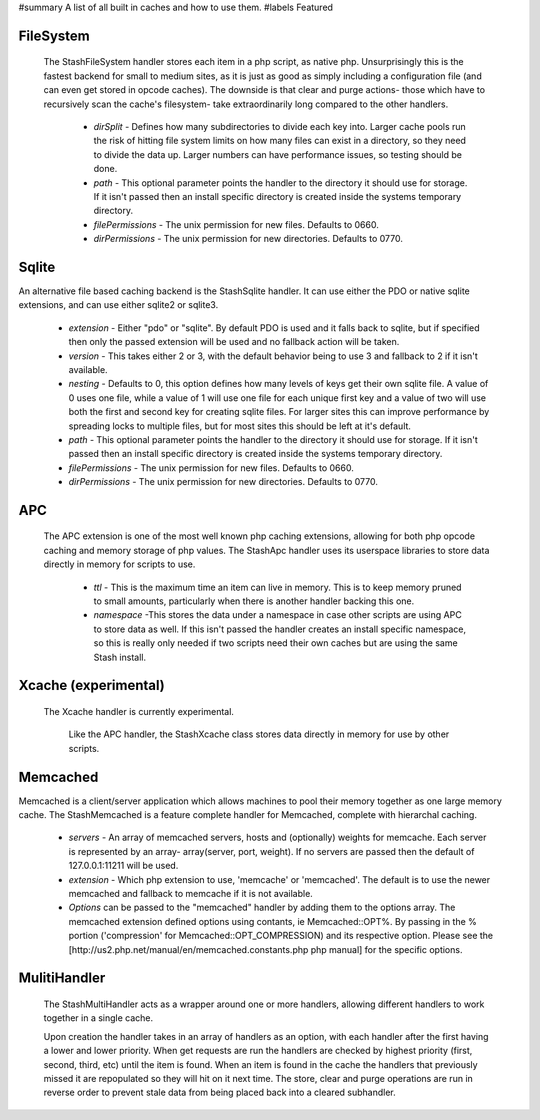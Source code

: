 #summary A list of all built in caches and how to use them.
#labels Featured

FileSystem
==========

 The StashFileSystem handler stores each item in a php script, as native php. Unsurprisingly this is the fastest backend for small to medium sites, as it is just as good as simply including a configuration file (and can even get stored in opcode caches). The downside is that clear and purge actions- those which have to recursively scan the cache's filesystem- take extraordinarily long compared to the other handlers.

  * *dirSplit* - Defines how many subdirectories to divide each key into. Larger cache pools run the risk of hitting file system limits on how many files can exist in a directory, so they need to divide the data up. Larger numbers can have performance issues, so testing should be done.
  * *path* - This optional parameter points the handler to the directory it should use for storage. If it isn't passed then an install specific directory is created inside the systems temporary directory.
  * *filePermissions* - The unix permission for new files. Defaults to 0660.
  * *dirPermissions* - The unix permission for new directories. Defaults to 0770.


.. code:block::
    // Uses a install specific default path if none is passed.
    $handler = new StashFileSystem();

    // Setting a custom path is done by passing an options array to the constructor.
    $options = array('path' => '/tmp/myCache/');
    $handler = new StashFileSystem($options);


Sqlite
======

An alternative file based caching backend is the StashSqlite handler. It can use either the PDO or native sqlite extensions, and can use either sqlite2 or sqlite3. 

  * *extension* - Either "pdo" or "sqlite". By default PDO is used and it falls back to sqlite, but if specified then only the passed extension will be used and no fallback action will be taken.
  * *version* - This takes either 2 or 3, with the default behavior being to use 3 and fallback to 2 if it isn't available. 
  * *nesting* - Defaults to 0, this option defines how many levels of keys get their own sqlite file. A value of 0 uses one file, while a value of 1 will use one file for each unique first key and a value of two will use both the first and second key for creating sqlite files. For larger sites this can improve performance by spreading locks to multiple files, but for most sites this should be left at it's default.
  * *path* - This optional parameter points the handler to the directory it should use for storage. If it isn't passed then an install specific directory is created inside the systems temporary directory.
  * *filePermissions* - The unix permission for new files. Defaults to 0660.
  * *dirPermissions* - The unix permission for new directories. Defaults to 0770.

.. code:block:: php

    // StashSqlite

    // Uses a install specific default path if none is passed.
    $handler = new StashSqlite();

    // Setting a custom path is done by passing an options array to the constructor.
    $options = array('path' => '/tmp/myCache/');
    $handler = new StashSqlite($options);


APC
===

 The APC extension is one of the most well known php caching extensions, allowing for both php opcode caching and memory storage of php values. The StashApc handler uses its userspace libraries to store data directly in memory for scripts to use.

  * *ttl* - This is the maximum time an item can live in memory. This is to keep memory pruned to small amounts, particularly when there is another handler backing this one.
  * *namespace* -This stores the data under a namespace in case other scripts are using APC to store data as well. If this isn't passed the handler creates an install specific namespace, so this is really only needed if two scripts need their own caches but are using the same Stash install. 

.. code:block:: php

    // Uses a install specific default path if none is passed.
    $handler = new StashApc();

    // Setting a custom path is done by passing an options array to the constructor.
    $options = array('ttl' => 3600, 'namespace' = md5(__file__));
    $handler = new StashApc($options);



Xcache (experimental)
=====================

 The Xcache handler is currently experimental.

  Like the APC handler, the StashXcache class stores data directly in memory for use by other scripts.


Memcached
=========

Memcached is a client/server application which allows machines to pool their memory together as one large memory cache. The StashMemcached is a feature complete handler for Memcached, complete with  hierarchal caching.

  * *servers* - An array of memcached servers, hosts and (optionally) weights for memcache. Each server is represented by an array- array(server, port, weight). If no servers are passed then the default of 127.0.0.1:11211 will be used.
  * *extension* - Which php extension to use, 'memcache' or 'memcached'. The default is to use the newer memcached and fallback to memcache if it is not available.

  * *Options* can be passed to the "memcached" handler by adding them to the options array. The memcached extension defined options using contants, ie Memcached::OPT%. By passing in the % portion ('compression' for Memcached::OPT_COMPRESSION) and its respective option. Please see the [http://us2.php.net/manual/en/memcached.constants.php php manual] for the specific options.

.. code:block:: php

    // One Server
    $handler = new StashMemcached(array('servers' => array('127.0.0.1', '11211')));
    $stash = new $stash($handler);


    // Multiple Servers
    $servers = array();
    $servers[] = array('127.0.0.1', '11211', 60);
    $servers[] = array('10.10.10.19', '11211', 20);
    $servers[] = array('10.10.10.19', '11211', 20);

    $handler = new StashMemcached(array('servers' => $servers));
    $stash = new $stash($handler);


    // Using memcached options
    $options = array();
    $options['servers'][] = array('mem1.example.net', '11211');
    $options['servers'][] = array('mem2.example.net', '11211');

    $options['prefix_key'] = 'application_name';
    $options['libketama_compatible'] = true;
    $options['cache_lookups'] = true;
    $options['serializer'] = 'json';

    $handler = new StashMemcached($options);
    $stash = new $stash($handler);



MulitiHandler
=============

 The StashMultiHandler acts as a wrapper around one or more handlers, allowing different handlers to work together in a single cache. 

 Upon creation the handler takes in an array of handlers as an option, with each handler after the first having a lower and lower priority. When get requests are run the handlers are checked by highest priority (first, second, third, etc) until the item is found. When an item is found in the cache the handlers that previously missed it are repopulated so they will hit on it next time. The store, clear and purge operations are run in reverse order to prevent stale data from being placed back into a cleared subhandler. 

.. code:block:: php

    $subHandlers = array();
    $subHandlers[] = new StashApc();
    $subHandlers[] = new StashFileSystem();
    $subHandlers[] = new StashMemcached();

    $options = array('handlers' => $subHandlers);
    $handler = new StashMultiHandler($options);

    $stash = new $stash($handler);
    $stash->makeKey('test');

    // First it checks StashApc. If that fails it checks StashFileSystem. If that succeeds it stores the returned value
    // from StashFileSystem into StashApc and then returns the value.
    $data = $stash->get();

    // First the data is stored in StashFileSystem, and then it is put into StashApc.
    $stash->store($data);

    // As with the store, function, the data is first removed from StashFileSystem before being clear from StashApc.
    $stash->clear();

